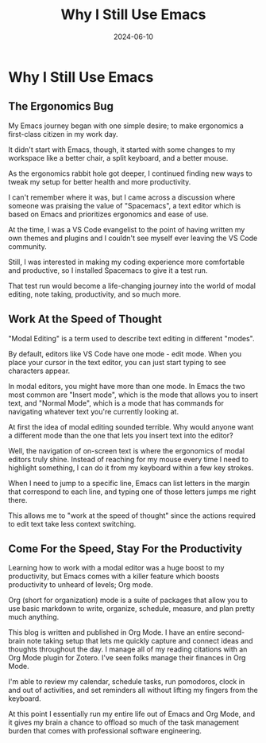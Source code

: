 :PROPERTIES:
:ID:       B7478D2A-B3A0-4F6B-A2A1-3BE040FAB4C1
:END:
#+title: Why I Still Use Emacs
#+date: 2024-06-10
#+hugo_custom_front_matter: :garden_tags '(emacs productivity ergonomics)
#+hugo_custom_front_matter: :status growing 

* Why I Still Use Emacs
** The Ergonomics Bug

My Emacs journey began with one simple desire; to make ergonomics a first-class
citizen in my work day. 

It didn't start with Emacs, though, it started with some changes to my workspace
like a better chair, a split keyboard, and a better mouse.

As the ergonomics rabbit hole got deeper, I continued finding new ways to tweak
my setup for better health and more productivity.

I can't remember where it was, but I came across a discussion where someone was
praising the value of "Spacemacs", a text editor which is based on Emacs
and prioritizes ergonomics and ease of use.

At the time, I was a VS Code evangelist to the point of having written my own
themes and plugins and I couldn't see myself ever leaving the VS Code community.

Still, I was interested in making my coding experience more comfortable and productive,
so I installed Spacemacs to give it a test run.

That test run would become a life-changing journey into the world of modal editing,
note taking, productivity, and so much more.

** Work At the Speed of Thought

"Modal Editing" is a term used to describe text editing in different "modes".

By default, editors like VS Code have one mode - edit mode. When you place your cursor
in the text editor, you can just start typing to see characters appear.

In modal editors, you might have more than one mode. In Emacs the two most common are "Insert mode",
which is the mode that allows you to insert text, and "Normal Mode", which is a mode that has commands
for navigating whatever text you're currently looking at. 

At first the idea of modal editing sounded terrible. Why would anyone want a different mode
than the one that lets you insert text into the editor?

Well, the navigation of on-screen text is where the ergonomics of modal editors truly shine. Instead of reaching 
for my mouse every time I need to highlight something, I can do it from my keyboard within a few key strokes.

When I need to jump to a specific line, Emacs can list letters in the margin that correspond to each line,
and typing one of those letters jumps me right there.

This allows me to "work at the speed of thought" since the actions required to edit text take less context
switching.

** Come For the Speed, Stay For the Productivity

Learning how to work with a modal editor was a huge boost to my productivity, but Emacs comes with
a killer feature which boosts productivity to unheard of levels; Org mode.

Org (short for organization) mode is a suite of packages that allow you to use basic markdown to write, organize,
schedule, measure, and plan pretty much anything.

This blog is written and published in Org Mode. I have an entire second-brain note taking setup that lets me
quickly capture and connect ideas and thoughts throughout the day. I manage all of my reading citations with
an Org Mode plugin for Zotero. I've seen folks manage their finances in Org Mode.

I'm able to review my calendar, schedule tasks, run pomodoros, clock in and out of activities, and set reminders
all without lifting my fingers from the keyboard.

At this point I essentially run my entire life out of Emacs and Org Mode, and it gives my brain a chance to offload
so much of the task management burden that comes with professional software engineering.

